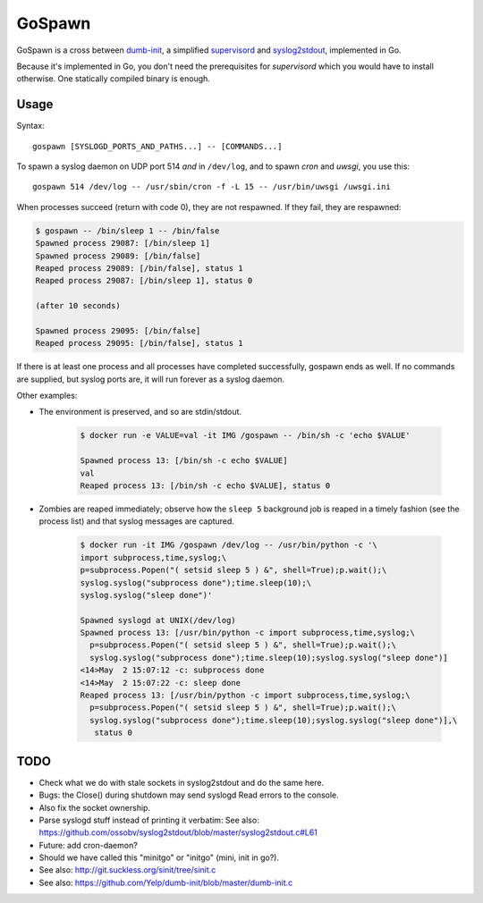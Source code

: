 GoSpawn
=======

GoSpawn is a cross between dumb-init_, a simplified supervisord_ and
syslog2stdout_, implemented in Go.

Because it's implemented in Go, you don't need the prerequisites for
*supervisord* which you would have to install otherwise. One statically
compiled binary is enough.

.. _dumb-init: https://github.com/Yelp/dumb-init
.. _supervisord: http://supervisord.org/
.. _syslog2stdout: https://github.com/ossobv/syslog2stdout


Usage
-----

Syntax::

    gospawn [SYSLOGD_PORTS_AND_PATHS...] -- [COMMANDS...]

To spawn a syslog daemon on UDP port 514 *and* in ``/dev/log``, and to
spawn *cron* and *uwsgi*, you use this::

    gospawn 514 /dev/log -- /usr/sbin/cron -f -L 15 -- /usr/bin/uwsgi /uwsgi.ini

When processes succeed (return with code 0), they are not respawned. If
they fail, they are respawned:

.. code-block:: console

    $ gospawn -- /bin/sleep 1 -- /bin/false
    Spawned process 29087: [/bin/sleep 1]
    Spawned process 29089: [/bin/false]
    Reaped process 29089: [/bin/false], status 1
    Reaped process 29087: [/bin/sleep 1], status 0

    (after 10 seconds)

    Spawned process 29095: [/bin/false]
    Reaped process 29095: [/bin/false], status 1

If there is at least one process and all processes have completed
successfully, gospawn ends as well. If no commands are supplied, but
syslog ports are, it will run forever as a syslog daemon.

Other examples:

* The environment is preserved, and so are stdin/stdout.

    .. code-block:: console

        $ docker run -e VALUE=val -it IMG /gospawn -- /bin/sh -c 'echo $VALUE'

        Spawned process 13: [/bin/sh -c echo $VALUE]
        val
        Reaped process 13: [/bin/sh -c echo $VALUE], status 0

* Zombies are reaped immediately; observe how the ``sleep 5`` background
  job is reaped in a timely fashion (see the process list) and that
  syslog messages are captured.

    .. code-block:: console

        $ docker run -it IMG /gospawn /dev/log -- /usr/bin/python -c '\
        import subprocess,time,syslog;\
        p=subprocess.Popen("( setsid sleep 5 ) &", shell=True);p.wait();\
        syslog.syslog("subprocess done");time.sleep(10);\
        syslog.syslog("sleep done")'

        Spawned syslogd at UNIX(/dev/log)
        Spawned process 13: [/usr/bin/python -c import subprocess,time,syslog;\
          p=subprocess.Popen("( setsid sleep 5 ) &", shell=True);p.wait();\
          syslog.syslog("subprocess done");time.sleep(10);syslog.syslog("sleep done")]
        <14>May  2 15:07:12 -c: subprocess done
        <14>May  2 15:07:22 -c: sleep done
        Reaped process 13: [/usr/bin/python -c import subprocess,time,syslog;\
          p=subprocess.Popen("( setsid sleep 5 ) &", shell=True);p.wait();\
          syslog.syslog("subprocess done");time.sleep(10);syslog.syslog("sleep done")],\
           status 0


TODO
----

* Check what we do with stale sockets in syslog2stdout and do the same here.
* Bugs: the Close() during shutdown may send syslogd Read errors to the console.
* Also fix the socket ownership.
* Parse syslogd stuff instead of printing it verbatim:
  See also: https://github.com/ossobv/syslog2stdout/blob/master/syslog2stdout.c#L61
* Future: add cron-daemon?
* Should we have called this "minitgo" or "initgo" (mini, init in go?).
* See also: http://git.suckless.org/sinit/tree/sinit.c
* See also: https://github.com/Yelp/dumb-init/blob/master/dumb-init.c
